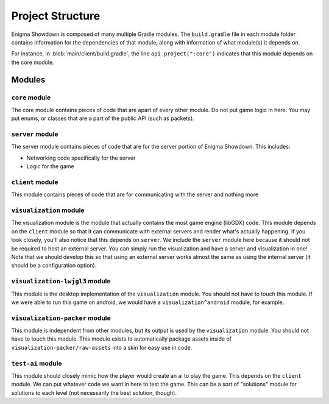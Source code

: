Project Structure
===================

Enigma Showdown is composed of many multiple Gradle modules.
The ``build.gradle`` file in each module folder contains information for the dependencies of that module,
along with information of what module(s) it depends on.

For instance, in :blob:`main/client/build.gradle`, the line ``api project(":core")`` indicates that this module depends on the core module.

Modules
----------

``core`` module
^^^^^^^^^^^^^^^^^

The core module contains pieces of code that are apart of every other module.
Do not put game logic in here. You may put enums, or classes that are a part of the public API (such as packets).

``server`` module
^^^^^^^^^^^^^^^^^^^

The server module contains pieces of code that are for the server portion of Enigma Showdown.
This includes:

* Networking code specifically for the server
* Logic for the game

``client`` module
^^^^^^^^^^^^^^^^^^^^^

This module contains pieces of code that are for communicating with the server and nothing more

``visualization`` module
^^^^^^^^^^^^^^^^^^^^^^^^^^^

The visualization module is the module that actually contains the most game engine (libGDX) code.
This module depends on the ``client`` module so that it can communicate with external servers and render what's actually happening.
If you look closely, you'll also notice that this depends on ``server``.
We include the ``server`` module here because it should not be required to host an external server.
You can simply run the visualization and have a server and visualization in one!
Note that we should develop this so that using an external server works almost the same as using the internal server (it should be a configuration option).

``visualization-lwjgl3`` module
^^^^^^^^^^^^^^^^^^^^^^^^^^^^^^^

This module is the desktop implementation of the ``visualization`` module.
You should not have to touch this module.
If we were able to run this game on android, we would have a ``visualization^android`` module, for example.

``visualization-packer`` module
^^^^^^^^^^^^^^^^^^^^^^^^^^^^^^^

This module is independent from other modules, but its output is used by the ``visualization`` module.
You should not have to touch this module.
This module exists to automatically package assets inside of ``visualization-packer/raw-assets`` into a skin for easy use in code.

``test-ai`` module
^^^^^^^^^^^^^^^^^^^^^^

This module should closely mimic how the player would create an ai to play the game.
This depends on the ``client`` module.
We can put whatever code we want in here to test the game.
This can be a sort of "solutions" module for solutions to each level (not necessarily the best solution, though).


